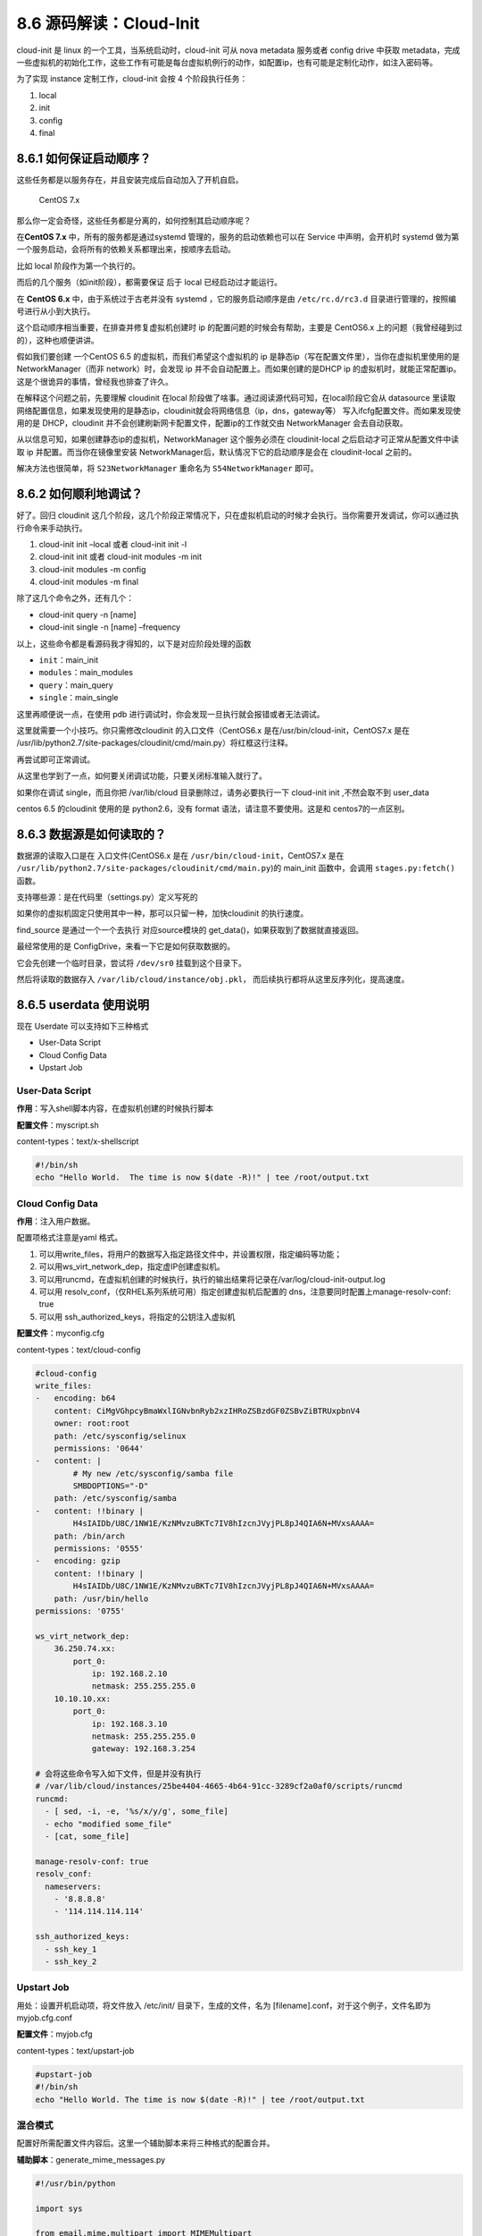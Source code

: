 8.6 源码解读：Cloud-Init
========================

cloud-init 是 linux 的一个工具，当系统启动时，cloud-init 可从 nova
metadata 服务或者 config drive 中获取
metadata，完成一些虚拟机的初始化工作，这些工作有可能是每台虚拟机例行的动作，如配置ip，也有可能是定制化动作，如注入密码等。

为了实现 instance 定制工作，cloud-init 会按 4 个阶段执行任务：

1. local
2. init
3. config
4. final

8.6.1 如何保证启动顺序？
------------------------

这些任务都是以服务存在，并且安装完成后自动加入了开机自启。

.. figure:: http://image.python-online.cn/20190430203920.png
   :alt: CentOS 7.x

   CentOS 7.x

那么你一定会奇怪，这些任务都是分离的，如何控制其启动顺序呢？

在\ **CentOS 7.x** 中，所有的服务都是通过systemd
管理的，服务的启动依赖也可以在 Service 中声明，会开机时 systemd
做为第一个服务启动，会将所有的依赖关系都理出来，按顺序去启动。

比如 local 阶段作为第一个执行的。

|image0|

而后的几个服务（如init阶段），都需要保证 后于 local 已经启动过才能运行。

|image1|

在 **CentOS 6.x** 中，由于系统过于古老并没有 systemd
，它的服务启动顺序是由 ``/etc/rc.d/rc3.d``
目录进行管理的，按照编号进行从小到大执行。

|image2|

这个启动顺序相当重要，在排查并修复虚拟机创建时 ip
的配置问题的时候会有帮助，主要是 CentOS6.x
上的问题（我曾经碰到过的），这种也顺便讲讲。

假如我们要创建 一个CentOS 6.5 的虚拟机，而我们希望这个虚拟机的 ip
是静态ip（写在配置文件里），当你在虚拟机里使用的是NetworkManager（而非
network）时，会发现 ip 并不会自动配置上。而如果创建的是DHCP ip
的虚拟机时，就能正常配置ip。这是个很诡异的事情，曾经我也排查了许久。

在解释这个问题之前，先要理解 cloudinit 在local
阶段做了啥事。通过阅读源代码可知，在local阶段它会从 datasource
里读取网络配置信息，如果发现使用的是静态ip，cloudinit就会将网络信息（ip，dns，gateway等）
写入ifcfg配置文件。而如果发现使用的是 DHCP，cloudinit
并不会创建刷新网卡配置文件，配置ip的工作就交由 NetworkManager
会去自动获取。

从以信息可知，如果创建静态ip的虚拟机，NetworkManager 这个服务必须在
cloudinit-local 之后启动才可正常从配置文件中读取 ip
并配置。而当你在镜像里安装
NetworkManager后，默认情况下它的启动顺序是会在 cloudinit-local 之前的。

|image3|

解决方法也很简单，将 ``S23NetworkManager`` 重命名为
``S54NetworkManager`` 即可。

8.6.2 如何顺利地调试？
----------------------

好了。回归 cloudinit
这几个阶段，这几个阶段正常情况下，只在虚拟机启动的时候才会执行。当你需要开发调试，你可以通过执行命令来手动执行。

1. cloud-init init –local 或者 cloud-init init -l
2. cloud-init init 或者 cloud-init modules -m init
3. cloud-init modules -m config
4. cloud-init modules -m final

除了这几个命令之外，还有几个：

-  cloud-init query -n [name]
-  cloud-init single -n [name] –frequency

以上，这些命令都是看源码我才得知的，以下是对应阶段处理的函数

-  ``init``\ ：main_init
-  ``modules``\ ：main_modules
-  ``query``\ ：main_query
-  ``single``\ ：main_single

这里再顺便说一点，在使用 pdb
进行调试时，你会发现一旦执行就会报错或者无法调试。

|image4|

这里就需要一个小技巧。你只需修改cloudinit 的入口文件（CentOS6.x
是在/usr/bin/cloud-init，CentOS7.x 是在
/usr/lib/python2.7/site-packages/cloudinit/cmd/main.py）将红框这行注释。

|image5|

再尝试即可正常调试。

|image6|

从这里也学到了一点，如何要关闭调试功能，只要关闭标准输入就行了。

|image7|

如果你在调试 single，而且你把 /var/lib/cloud
目录删除过，请务必要执行一下 cloud-init init ,不然会取不到 user_data

centos 6.5 的cloudinit 使用的是 python2.6，没有 format
语法，请注意不要使用。这是和 centos7的一点区别。

8.6.3 数据源是如何读取的？
--------------------------

数据源的读取入口是在 入口文件(CentOS6.x 是在
``/usr/bin/cloud-init``\ ，CentOS7.x 是在
``/usr/lib/python2.7/site-packages/cloudinit/cmd/main.py``)的 main_init
函数中，会调用 ``stages.py:fetch()`` 函数。

|image8|

支持哪些源：是在代码里（settings.py）定义写死的

|image9|

如果你的虚拟机固定只使用其中一种，那可以只留一种，加快cloudinit
的执行速度。

find_source 是通过一个一个去执行 对应source模块的
get_data()，如果获取到了数据就直接返回。

|image10|

最经常使用的是 ConfigDrive，来看一下它是如何获取数据的。

|image11|

它会先创建一个临时目录，尝试将 ``/dev/sr0`` 挂载到这个目录下。

|image12|

然后将读取的数据存入 ``/var/lib/cloud/instance/obj.pkl``\ ，
而后续执行都将从这里反序列化，提高速度。

|image13|

8.6.5 userdata 使用说明
-----------------------

现在 Userdate 可以支持如下三种格式

-  User-Data Script
-  Cloud Config Data
-  Upstart Job

User-Data Script
~~~~~~~~~~~~~~~~

**作用**\ ：写入shell脚本内容，在虚拟机创建的时候执行脚本

**配置文件**\ ：myscript.sh

content-types：text/x-shellscript

.. code:: shell

   #!/bin/sh
   echo "Hello World.  The time is now $(date -R)!" | tee /root/output.txt

Cloud Config Data
~~~~~~~~~~~~~~~~~

**作用**\ ：注入用户数据。

配置项格式注意是yaml 格式。

1. 可以用write_files，将用户的数据写入指定路径文件中，并设置权限，指定编码等功能；

2. 可以用ws_virt_network_dep，指定虚IP创建虚拟机。

3. 可以用runcmd，在虚拟机创建的时候执行，执行的输出结果将记录在/var/log/cloud-init-output.log

4. 可以用 resolv_conf，（仅RHEL系列系统可用）指定创建虚拟机后配置的
   dns，注意要同时配置上manage-resolv-conf: true

5. 可以用 ssh_authorized_keys，将指定的公钥注入虚拟机

**配置文件**\ ：myconfig.cfg

content-types：text/cloud-config

.. code:: shell

   #cloud-config
   write_files:
   -   encoding: b64
       content: CiMgVGhpcyBmaWxlIGNvbnRyb2xzIHRoZSBzdGF0ZSBvZiBTRUxpbnV4
       owner: root:root
       path: /etc/sysconfig/selinux
       permissions: '0644'
   -   content: |
           # My new /etc/sysconfig/samba file
           SMBDOPTIONS="-D"
       path: /etc/sysconfig/samba
   -   content: !!binary |
           H4sIAIDb/U8C/1NW1E/KzNMvzuBKTc7IV8hIzcnJVyjPL8pJ4QIA6N+MVxsAAAA=
       path: /bin/arch
       permissions: '0555'
   -   encoding: gzip
       content: !!binary |
           H4sIAIDb/U8C/1NW1E/KzNMvzuBKTc7IV8hIzcnJVyjPL8pJ4QIA6N+MVxsAAAA=
       path: /usr/bin/hello
   permissions: '0755'

   ws_virt_network_dep:
       36.250.74.xx:
           port_0:
               ip: 192.168.2.10
               netmask: 255.255.255.0
       10.10.10.xx:
           port_0:
               ip: 192.168.3.10
               netmask: 255.255.255.0
               gateway: 192.168.3.254

   # 会将这些命令写入如下文件，但是并没有执行
   # /var/lib/cloud/instances/25be4404-4665-4b64-91cc-3289cf2a0af0/scripts/runcmd
   runcmd:
     - [ sed, -i, -e, '%s/x/y/g', some_file]
     - echo "modified some_file"
     - [cat, some_file]

   manage-resolv-conf: true
   resolv_conf:
     nameservers:
       - '8.8.8.8'
       - '114.114.114.114'

   ssh_authorized_keys:
     - ssh_key_1
     - ssh_key_2

Upstart Job
~~~~~~~~~~~

用处：设置开机启动项，将文件放入 /etc/init/ 目录下，生成的文件，名为
[filename].conf，对于这个例子，文件名即为myjob.cfg.conf

**配置文件**\ ：myjob.cfg

content-types：text/upstart-job

.. code:: shell

   #upstart-job
   #!/bin/sh
   echo "Hello World. The time is now $(date -R)!" | tee /root/output.txt

混合模式
~~~~~~~~

配置好所需配置文件内容后。这里一个辅助脚本来将三种格式的配置合并。

**辅助脚本**\ ：generate_mime_messages.py

.. code:: python

   #!/usr/bin/python

   import sys

   from email.mime.multipart import MIMEMultipart
   from email.mime.text import MIMEText

   if len(sys.argv) == 1:
       print("%s input-file:type ..." % (sys.argv[0]))
       sys.exit(1)

   combined_message = MIMEMultipart()
   for i in sys.argv[1:]:
       (filename, format_type) = i.split(":", 1)
       with open(filename) as fh:
           contents = fh.read()
       sub_message = MIMEText(contents, format_type, sys.getdefaultencoding())
       sub_message.add_header('Content-Disposition', 'attachment; filename="%s"' % (filename))
       combined_message.attach(sub_message)

   print(combined_message)

执行如下命令

.. code:: shell

   python generate_mime_messages.py \
   myscript.sh:text/x-shellscript \
   myconfig.cfg:text/cloud-config \
   myjob.cfg:text/upstart-job

命令说明：

-  myscript.sh、myconfig.cfg、myjob.cfg 是配置文件

-  text/x-shellscript、text/cloud-config、text/upstart-job
   是对应的内容content-types

执行完后就会生成一段内容，再将这段内容进行 base64 编码处理，就是userdata
的参数。

8.6.6 网卡名被重命名
--------------------

当你在虚拟机上卸载网卡后，在没有指定原来网卡的mac地址的时候下，创建新的port再挂给虚拟机使用，如果虚拟机不经过重启的话，是不会有任何问题的。

但是，如果虚拟机重启了，你可能会发现没有了原来的eth0或者eth1，而多了一个
cirename0 的网卡。

这就是cloudinit搞的鬼，在cloudinit的local阶段，好像会记录之前的mac地址，如果发现不一致，就会触发rename_interface。

|image14|

8.6.7 虚拟机启动卡住
--------------------

当创建一个有数据盘的虚拟机，nova会在configdrive里的ec2目录下生成
meta-data.json
，其中有一个字段是block-device-mapping，包含磁盘信息。在虚拟机创建后，如果
/etc/cloud/cloud.cfg里配置了 mounts，cloudinit会根据这个这下面文件中的
ephemeral0 拿到对应的 /dev/vdb，并将其写入 /etc/fstab
中。在下次重启时，会根据 fstab
挂载磁盘，如果挂载不上，就会导致虚拟机启动卡住。

|image15|

8.6.8 模块是怎么执行的
----------------------

核心代码在 ``_run_modules`` 函数里：

.. code:: python

   # stages.py
   def _run_modules(self, mostly_mods):
       cc = self.init.cloudify()
       # Return which ones ran
       # and which ones failed + the exception of why it failed
       failures = []
       which_ran = []
       for (mod, name, freq, args) in mostly_mods:
           try:
               # Try the modules frequency, otherwise fallback to a known one
               if not freq:
                   freq = mod.frequency
               if freq not in FREQUENCIES:
                   freq = PER_INSTANCE
               LOG.debug("Running module %s (%s) with frequency %s",
                         name, mod, freq)

               # Use the configs logger and not our own
               # TODO(harlowja): possibly check the module
               # for having a LOG attr and just give it back
               # its own logger?
               func_args = [name, self.cfg,
                            cc, config.LOG, args]
               # Mark it as having started running
               which_ran.append(name)
               # This name will affect the semaphore name created
               run_name = "config-%s" % (name)

               desc = "running %s with frequency %s" % (run_name, freq)
               myrep = events.ReportEventStack(
                   name=run_name, description=desc, parent=self.reporter)

               with myrep:
                   # 执行模块
                   ran, _r = cc.run(run_name, mod.handle, func_args,
                                    freq=freq)
                   if ran:
                       myrep.message = "%s ran successfully" % run_name
                   else:
                       myrep.message = "%s previously ran" % run_name

上面的 cc.run()，代码如下：

.. code:: python

   # helpers.py
   def run(self, name, functor, args, freq=None, clear_on_fail=False):
       
       # 获取 sem 文件。
       sem = self._get_sem(freq)
       if not sem:
           sem = DummySemaphores()
       if not args:
           args = []
       
       # 判断是否已经执行过（准确说是，是否需要执行），具体逻辑可以参考上面 8.6.8 章节的逻辑。
       if sem.has_run(name, freq):
           LOG.debug("%s already ran (freq=%s)", name, freq)
           return (False, None)
       
       # 如果需要执行，就在对应的 sem 目录下生成一个文件（锁）
       with sem.lock(name, freq, clear_on_fail) as lk:
           if not lk:
               raise LockFailure("Failed to acquire lock for %s" % name)
           else:
               LOG.debug("Running %s using lock (%s)", name, lk)
               if isinstance(args, (dict)):
                   # 然后去执行这个模块
                   results = functor(**args)
               else:
                   results = functor(*args)
               return (True, results)

8.6.9 模块执行的频率
--------------------

在 cloudinit 里的各个模块里，都可以配置执行频率。

-  PER_ALWAYS：总是执行
-  PER_INSTANCE：每个虚拟机实例一次
-  PER_ONCE：每个镜像只执行一次

对于 ``PER_INSTANCE`` 和 ``PER_ONCE``
和区别，从名字和代码实现上看，似乎没有区别，继续看 cloudinit
里的代码，只有一个模块使用了 PER_ONCE ，那就是
``cc_scripts_per_once.py``\ 。

|image16|

其实他们还是有区别的，由下面的代码来看

-  ``PER_ONCE`` 获取的 sem 文件是从 ``/var/lib/cloud/``
   下的文件获取的，这个目录一个镜像只会生成一次（若你不删除的话）。
-  ``PER_INSTANCE`` 获取 sem 文件是从
   ``/var/lib/cloud/instances/<uuid>``
   下的文件获取的，这个目录每个虚拟机一个。

|image17|

如果你的模块里已经配置了频率，则以此为准。若没有配置，则默认为
``PER_INSTANCE``\ 。

具体函数：\ ``_run_modules``

|image18|

那么cloudinit 是如何控制模块的执行频率呢？

通过代码可以发现，其在运行时，会先调用 ``has_run``
函数，在这里会去取对应目录下（上面的 sem_path）的sem文件，如果有存在 sem
文件，说明已经执行过（返回 False ），如果不存在 sem 文件（返回 True）
说明未执行过。

|image19|

sem 文件是怎样的？

这是 ``PER_ONCE`` 的 sem 文件：

|image20|

这是 ``PER_INSTANCE`` 的 sem 文件\ |image21|

8.6.10 如何解析网卡配置
-----------------------

ubuntu 的网卡配置不是正常我们常见的 json 或者 yaml
格式，若要将其转化成python的字典对象。这在cloudinit是怎么做的呢？

将这个功能拿出来 ，你可以这样用。

.. code:: python

   from cloudinit.net import eni
   config=eni.parse_deb_config('/etc/network/interfaces.d/50-cloud-init.cfg')

|image22|

8.6.11 低版本的日志输出
-----------------------

如果你用过 centos6.x 的 cloudinit，你会发现其根本不会将日志输出到
``/var/log/cloud-init.log``\ 中。

经过排查，你可以在 ``cloudinit/log.py`` 中按下面的改法修改解决

|image23|

8.6.12 旧版本网络配置的三个巨坑
-------------------------------

在不同的 cloudinit 版本中，网络配置部分的代码是不同的。

首先要知道，配置网络是在 ``on_first_boot`` 函数里配置的。它是在cloudinit
判断该机器为新虚拟机时才会执行。也就是说，这个网络配置在一个虚拟机生命周期里，只会执行一次，如果要二次执行，需要执行
``rm -rf /var/lib/cloud`` ，将缓存数据删除，这边才会重新认定为新虚拟机。

这里仅以 cloudinit 0.7.5 （ CentOS6.x）的版本为例。

在 cloud-init 0.7.5中，网络信息的读取与配置都是在且仅能在 local
阶段进行的，代码如下，只在 dsmode 为 local 时才会执行 on_first_boot。

|image24|

而如果是虚拟机重启的话，是在stages.py
这边判断是否为新虚拟机的，这也和旧版本有所区别。

|image25|

为了让你能更加清晰的了解这个网络配置过程，我阅读了这块的源代码。

在 cloud-init 的比较重要的几个文件有：

-  入口文件（上面已经说明过了）
-  stages.py
-  distros/rhel.py
-  sources/DataSourceConfigDrive.py

在网络配置这块，有几个大坑。

**坑一**

如果是按照旧虚拟机创建新的快照镜像，然后使用这个镜像创建新的虚拟机，有可能会在同一块网卡上出现新旧两个ip，这是因为虚拟机在启动过程中，会先读取原网络配置配置ip，然后才会运行
cloud-init 进行新ip的配置，而新ip的配置是使用 ``ifup``
这个命令\ |image26|

使用这种方式并不会将第一次配置的旧ip给清除掉。\ |image27|

这个问题，目前我只在CentOS6 中遇到过。可以通过修改代码让其先 ``ifdown``
再 ``ifup`` 就可以解决这个问题。\ |image28|

**坑二**

如果使用dhcp，cloudinit不会创建或者刷新网卡配置文件，而把配置ip交由
NetworkManager
，让它自动获取。这是很重要。所以如果你用旧虚拟机创建快照的方式做镜像，然后用这个镜像创建的虚拟机会有旧虚拟机的配置文件会暴露原机器的ip地址。

具体的创建逻辑是在这

|image29|

**坑三**

在 CentOS 6 上，安装NetworkManager 时不会安装完整。

会导致两个问题，一个是在启动时，会提示无法加载插件，导致启动失败。

::

   Apr 29 11:13:29 localhost NetworkManager[1365]: <info> Loaded plugin keyfile: (cc
   ) 2007 - 2008 Red Hat, Inc.  To report bugs please use the NetworkManager mailinn
   g list.
   Apr 29 11:13:29 localhost NetworkManager[1365]: <error> [1556507609.466522] [maii
   n.c:708] main(): failed to initialize the network manager: Could not load pluginn
    'ibft': /usr/lib64/NetworkManager/libnm-settings-plugin-ibft.so: undefined symbb
   ol: g_slist_free_full
   Apr 29 11:13:29 localhost NetworkManager[1365]: <info> exiting (error)

一个是会自动DHCP获取到一个以ip命名的hostname，并将原来的覆盖掉。

|image30|

为了避免出现这些情况，请务必保证这些包都安装完整（左为 CentOS 7.2，右为
CentOS 6.5）。

|image31|

8.6.13 网络是如何启动的？（新版本）
-----------------------------------

这里仅以 cloudinit 18.5 的版本为例。

通过查看代码主流程时，获取ds的时候，有一个参数是 existing，它有两个值：

-  trust：说明 ds 的缓存是可以相信的，不用再去校验 instance_uuid
-  check：说明会去校验 instance_uuid，如果相同直接返回 ds
   的缓存，如果不同则返回None，让后的步骤再去从 CD-ROM 读取最新的。

在 local 阶段的时候，\ ``existing`` 是 ``check`` ，这是合理的。

|image32|

|image33|

在local阶段，on_first_boot 的函数 network 是 False
，所以这里也不会写网卡配置文件，自然也不会配置。

|image34|

|image35|

再往后面看，就可以发现，原来写配置文件的地方是在 ``cmd/main.py`` 里。

.. code:: python

   # cmd/main.py
   mode = sources.DSMODE_LOCAL if args.local else sources.DSMODE_NETWORK

   # 中间省略多行代码 ...
   init.apply_network_config(bring_up=bool(mode != sources.DSMODE_LOCAL))

第一行，如果是 local 阶段，mode 为 local，bring_up 为
False，意思是只写配置文件，而不启用网卡。

等到 init 阶段时，mode 为 net
（\ ``sources.DSMODE_NETWORK``\ ）时，bring_up 为
True，意思是会启用网卡，配置ip。

网卡网卡的主要函数在下面 ``apply_network_config``
这个函数里，这个函数主要做三个事情：

1. 获取网卡配置
2. 校正网卡名，以 ConfigDrive 的配置为准
3. 将ip信息写入配置文件，并启动网卡

|image36|

那它是如何对网卡进行重命令的呢？看了代码，其实是用ip命令实现的。

|image37|

提取出来其实就三条命令，要注意的是，这三条命令执行是有顺序的

::

   1. ip link set ens3 down
   2. ip link set ens3 name eth0
   3. ip link set eth0 up

还有一点要说的是，cloudinit 是如何取到本机真实的网卡信息的呢？他是从
``/sys/class/net/``
目录下获取的。每个网卡一个目录，每个目录下都有相应的文件记录相应的信息，比如
``/sys/class/net/ens3/address`` 记录的是网卡的 mac 地址。

|image38|

接下来就要开始配置网络了，先写网络配置文件，再根据参数选择是否启用网络。

|image39|

如果是重启虚拟机或者 init 阶段进入这里呢，会不会又重复配置网络了呢？

答案是：不会的。

cloudinit 会根据缓存中的虚拟机的uuid来与ConfigDrive
的对比，如果不一样，则认为这台虚拟机是新创建的虚拟机，只有新的虚拟机才会走入这里去配置网络。

|image40|

那问题又来了，虽然上面有个 bring_up 的参数，实际上，通过代码可以发现，在
local 阶段，bring_up 为 False 不会去启用网卡，而在 init 阶段呢，虽然
bring_up 为 True，但是此时，经过 local
阶段后，代码逻辑会认为这是台旧虚拟机，不会再走后面配置网络的函数，那就很奇怪了，网卡的ip是如何配置上的呢？

这是个好问题，也是个很难察觉的点。

大多数人，可能不知道linux内部的服务是有启动顺序的。在这种情况下，我们必须保证，cloudinit
写入配置的服务（cloud-init-local）必须在 network 或者 Network-Manager
的服务之前。

这样在 cloud-init-local 执行完后，就会自动配置上网络了。

8.6.14 在虚拟机启动时执行命令
-----------------------------

cloudinit 允许通过 user_data 指定你想在虚拟机启动时，执行的命令。

::

   # 会将这些命令写入如下文件，但是并没有执行
   # 
   runcmd:
     - [ sed, -i, -e, '%s/x/y/g', some_file]
     - echo "modified some_file"
     - [cat, some_file]

当你进行了如此配置后，cloudinit 会通过 runcmd
模块，将这些命令组合起来写入
``/var/lib/cloud/instances/<uuid>/scripts/runcmd``\ 。

但这仅仅只是写入，若要执行这些命令，还需要你在 /etc/cloud/cloud.cfg
中配置 ``scripts_user``\ ，这样 cloud-init 才会去执行它。

8.6.15 相关命令
---------------

.. code:: shell

   # 查看机器里有哪几张网卡
   ls -l /sys/class/net

   # 只查看 ipv4 或 ipv6的网卡ip
   ip -6 addr show
   ip -4 addr show

   # 网络启动不来，先 flush 试一下
   ip addr flush dev ens3

--------------

.. figure:: http://image.python-online.cn/20191117155836.png
   :alt: 关注公众号，获取最新干货！


.. |image0| image:: http://image.python-online.cn/20190430204707.png
.. |image1| image:: http://image.python-online.cn/20190430204933.png
.. |image2| image:: http://image.python-online.cn/20190430205449.png
.. |image3| image:: http://image.python-online.cn/20190430211900.png
.. |image4| image:: http://image.python-online.cn/20190430213012.png
.. |image5| image:: http://image.python-online.cn/20190430213337.png
.. |image6| image:: http://image.python-online.cn/20190430213429.png
.. |image7| image:: http://image.python-online.cn/20190430213729.png
.. |image8| image:: http://image.python-online.cn/20190430225605.png
.. |image9| image:: http://image.python-online.cn/20190430225726.png
.. |image10| image:: http://image.python-online.cn/20190430230214.png
.. |image11| image:: http://image.python-online.cn/FpqcyL4hWwpaAGzsdreQwXvH4Rx8
.. |image12| image:: http://image.python-online.cn/20190430230839.png
.. |image13| image:: http://image.python-online.cn/20190430231108.png
.. |image14| image:: http://image.python-online.cn/20190623091911.png
.. |image15| image:: http://image.python-online.cn/20190708175813.png
.. |image16| image:: http://image.python-online.cn/20190910160035.png
.. |image17| image:: http://image.python-online.cn/20190910150305.png
.. |image18| image:: http://image.python-online.cn/20190910142222.png
.. |image19| image:: http://image.python-online.cn/20190910153637.png
.. |image20| image:: http://image.python-online.cn/20190910171359.png
.. |image21| image:: http://image.python-online.cn/20190910171538.png
.. |image22| image:: http://image.python-online.cn/20190906091102.png
.. |image23| image:: http://image.python-online.cn/20190909172153.png
.. |image24| image:: http://image.python-online.cn/20190429104357.png
.. |image25| image:: http://image.python-online.cn/20190829141059.png
.. |image26| image:: http://image.python-online.cn/Fp1TeHSiIMIQoZygbW9VSfAagB_d
.. |image27| image:: http://image.python-online.cn/Fh-5SQ8qYjhJEKovI6LmIpabSy2c
.. |image28| image:: http://image.python-online.cn/20190430231812.png
.. |image29| image:: http://image.python-online.cn/20190430232309.png
.. |image30| image:: http://image.python-online.cn/20190429205735.png
.. |image31| image:: http://image.python-online.cn/20190430232911.png
.. |image32| image:: http://image.python-online.cn/20190911175423.png
.. |image33| image:: http://image.python-online.cn/20190911174648.png
.. |image34| image:: http://image.python-online.cn/20190911173615.png
.. |image35| image:: http://image.python-online.cn/20190911195024.png
.. |image36| image:: http://image.python-online.cn/20190911202425.png
.. |image37| image:: http://image.python-online.cn/20190911202551.png
.. |image38| image:: http://image.python-online.cn/20190911203953.png
.. |image39| image:: http://image.python-online.cn/20190911204805.png
.. |image40| image:: http://image.python-online.cn/20190911205518.png
